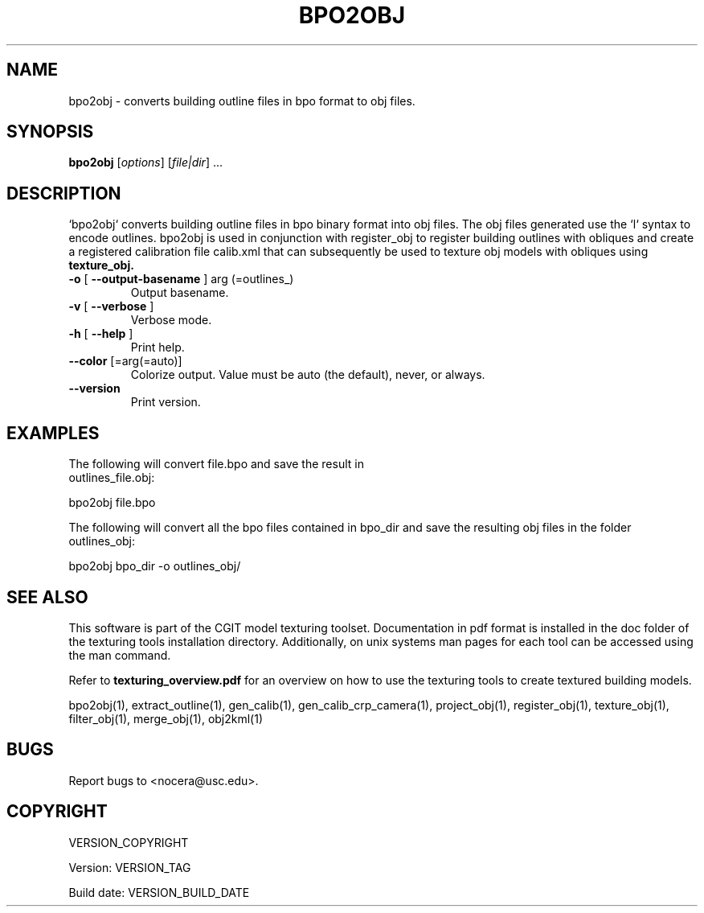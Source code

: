.\" DO NOT MODIFY THIS FILE!  It was generated by help2man 1.40.4.
.TH BPO2OBJ "1" "VERSION_BUILD_DATE" "bpo2obj VERSION_TAG" "User Commands"
.SH NAME
bpo2obj \- converts building outline files in bpo format to obj files.
.SH SYNOPSIS
.B bpo2obj
[\fIoptions\fR] [\fIfile|dir\fR] ...
.SH DESCRIPTION
`bpo2obj` converts building outline files in bpo binary format into obj files. The obj files generated use the `l` syntax to encode outlines. bpo2obj is used in conjunction with register_obj to register building outlines with obliques and create a registered calibration file calib.xml that can subsequently be used to texture  obj models with obliques using
.B texture_obj.
.TP
\fB\-o\fR [ \fB\-\-output\-basename\fR ] arg (=outlines_)
Output basename.
.TP
\fB\-v\fR [ \fB\-\-verbose\fR ]
Verbose mode.
.TP
\fB\-h\fR [ \fB\-\-help\fR ]
Print help.
.TP
\fB\-\-color\fR [=arg(=auto)]
Colorize output. Value must be auto
(the default), never, or always.
.TP
\fB\-\-version\fR
Print version.
.SH EXAMPLES
.TP
The following will convert file.bpo and save the result in outlines_file.obj:
.PP 
bpo2obj file.bpo
.PP 
The following will convert all the bpo files contained in bpo_dir and save the resulting obj files in the folder outlines_obj:
.PP 
bpo2obj bpo_dir \-o outlines_obj/
.SH SEE ALSO
.PP
This software is part of the CGIT model texturing toolset. Documentation in pdf format is installed in the doc folder of the texturing tools installation directory. Additionally, on unix systems man pages for each tool can be accessed using the man command.
.PP
Refer to
.B texturing_overview.pdf
for an overview on how to use the texturing tools to create textured building models.
.PP
bpo2obj(1), extract_outline(1), gen_calib(1), gen_calib_crp_camera(1), project_obj(1), register_obj(1), texture_obj(1), filter_obj(1), merge_obj(1), obj2kml(1)
.SH BUGS
Report bugs to <nocera@usc.edu>. 
.SH COPYRIGHT
VERSION_COPYRIGHT
.PP
Version: VERSION_TAG
.PP
Build date: VERSION_BUILD_DATE
